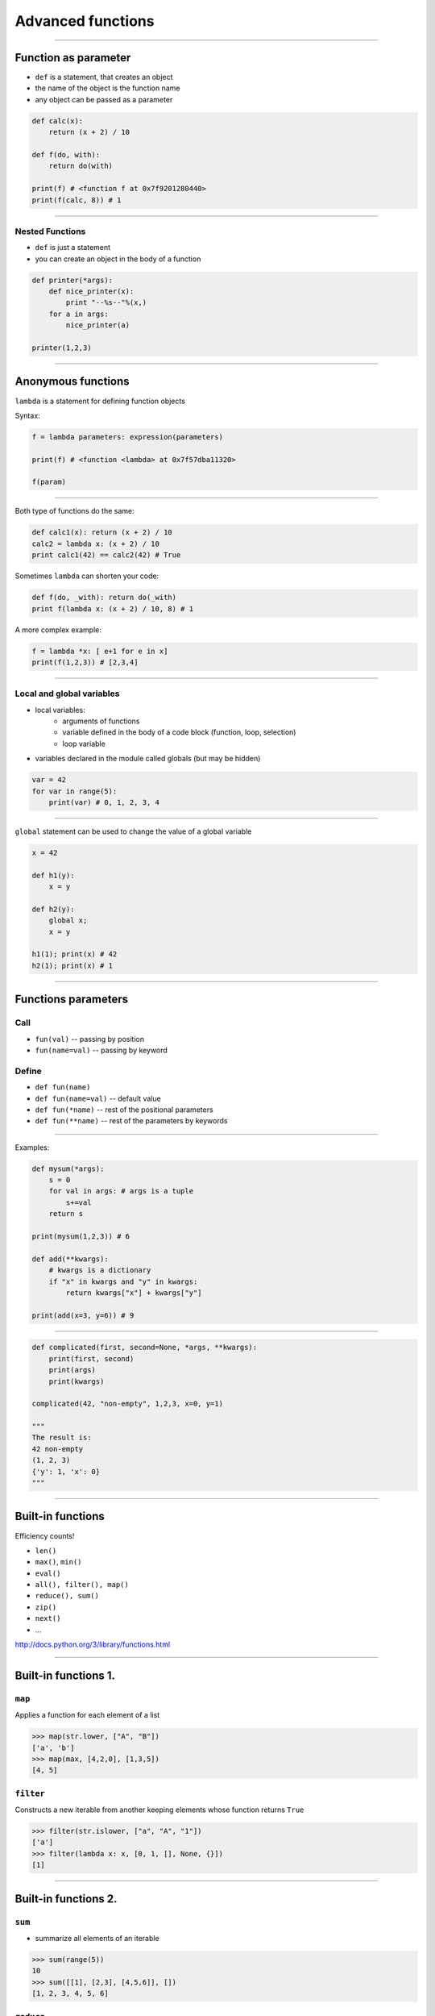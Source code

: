 Advanced functions
===================

----------------------------------


Function as parameter
----------------------

* ``def`` is a statement, that creates an object
* the name of the object is the function name
* any object can be passed as a parameter

.. code-block:: python

    def calc(x):
        return (x + 2) / 10

    def f(do, with):
        return do(with)
    
    print(f) # <function f at 0x7f9201280440>
    print(f(calc, 8)) # 1

----------------------------------

Nested Functions
~~~~~~~~~~~~~~~~~

* ``def`` is just a statement
* you can create an object in the body of a function

.. code-block:: python

    def printer(*args):
        def nice_printer(x):
            print "--%s--"%(x,)
        for a in args:
            nice_printer(a)

    printer(1,2,3)

-------------------


Anonymous functions
-------------------

``lambda`` is a statement for defining function objects



Syntax:

.. code-block:: python

    f = lambda parameters: expression(parameters)
    
    print(f) # <function <lambda> at 0x7f57dba11320>
    
    f(param)


-------------

Both type of functions do the same:

.. code-block:: python

	def calc1(x): return (x + 2) / 10
	calc2 = lambda x: (x + 2) / 10
	print calc1(42) == calc2(42) # True

Sometimes ``lambda`` can shorten your code:

.. code-block:: python

	def f(do, _with): return do(_with)
	print f(lambda x: (x + 2) / 10, 8) # 1

A more complex example:

.. code-block:: python

    f = lambda *x: [ e+1 for e in x]
    print(f(1,2,3)) # [2,3,4]

----

Local and global variables
~~~~~~~~~~~~~~~~~~~~~~~~~~~

* local variables:
    * arguments of functions
    * variable defined in the body of a code block (function, loop, selection)
    * loop variable
* variables declared in the module called globals (but may be hidden)

.. code-block:: python

    var = 42
    for var in range(5):
        print(var) # 0, 1, 2, 3, 4
        
--------


``global`` statement can be used to change the value of a global variable

.. code-block:: python

    x = 42

    def h1(y):  
        x = y
        
    def h2(y): 
        global x;  
        x = y

    h1(1); print(x) # 42
    h2(1); print(x) # 1

--------

Functions parameters
----------------------

Call
~~~~~~

* ``fun(val)`` -- passing by position
* ``fun(name=val)`` -- passing by keyword

Define
~~~~~~

* ``def fun(name)``
* ``def fun(name=val)`` -- default value
* ``def fun(*name)`` -- rest of the positional parameters
* ``def fun(**name)`` -- rest of the parameters by keywords

----------------------------------

Examples:

.. code-block:: python

    def mysum(*args):
        s = 0
        for val in args: # args is a tuple
            s+=val
        return s
            
    print(mysum(1,2,3)) # 6
    
    def add(**kwargs):
        # kwargs is a dictionary
        if "x" in kwargs and "y" in kwargs:
            return kwargs["x"] + kwargs["y"]
    
    print(add(x=3, y=6)) # 9

---------------

.. code-block:: python

    def complicated(first, second=None, *args, **kwargs):
        print(first, second)
        print(args)
        print(kwargs)
   
    complicated(42, "non-empty", 1,2,3, x=0, y=1)
    
    """
    The result is:
    42 non-empty
    (1, 2, 3)
    {'y': 1, 'x': 0}
    """
            

---------------


Built-in functions
------------------

Efficiency counts!

* ``len()``
* ``max()``, ``min()``

* ``eval()``

* ``all(), filter(), map()``
* ``reduce(), sum()``
* ``zip()``
* ``next()``
* ...

http://docs.python.org/3/library/functions.html

----

Built-in functions 1.
---------------------

``map``
~~~~~~~

Applies a function for each element of a list

.. code-block:: python

    >>> map(str.lower, ["A", "B"])
    ['a', 'b']
    >>> map(max, [4,2,0], [1,3,5])
    [4, 5]

``filter``
~~~~~~~~~~

Constructs a new iterable from another keeping elements whose function returns ``True``

.. code-block:: python

    >>> filter(str.islower, ["a", "A", "1"])
    ['a']
    >>> filter(lambda x: x, [0, 1, [], None, {}])
    [1]

----

Built-in functions 2.
---------------------

``sum``
~~~~~~~

* summarize all elements of an iterable

.. code-block:: python

    >>> sum(range(5))
    10
    >>> sum([[1], [2,3], [4,5,6]], [])
    [1, 2, 3, 4, 5, 6]

``reduce``
~~~~~~~~~~

* apply a function of two arguments cumulatively

.. code-block:: python

    >>> from functools import reduce
    >>> reduce(lambda x,y: x*y, range(1,5))
    24

Evaluated as: ``((((1*2)*3)*4)*5)``

----

Built-in functions 3.
---------------------

``zip``
~~~~~~~

Creates an iterator of tuples from iteratables

.. code-block:: python

    >>> x = [1, 2, 3]
    >>> y = ["a", "b", "c"]
    >>> zipped = zip(x, y)
    >>> list(zipped)
    [(1, "a"), (2, "b"), (3, "c")]

The other direction:

.. code-block:: python    

    >>> x2, y2 = zip(*zipped)
    >>> x == list(x2) and y == list(y2)
    True

----

    
Random numbers
---------------

http://docs.python.org/3/library/random.html

.. code-block:: python
    
    from random import *
    
    print(choice(["a", None, 1])) # either of the three element
    
    print(random()) # a float number from [0.0, 1.0)
    
    print(randint(1,10)) #an integer from [1,10]

